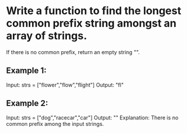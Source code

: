 
* Write a function to find the longest common prefix string amongst an array of strings.
 If there is no common prefix, return an empty string "".

** Example 1:
 Input: strs = ["flower","flow","flight"]
 Output: "fl"

** Example 2:
 Input: strs = ["dog","racecar","car"]
 Output: ""
 Explanation: There is no common prefix among the input strings.